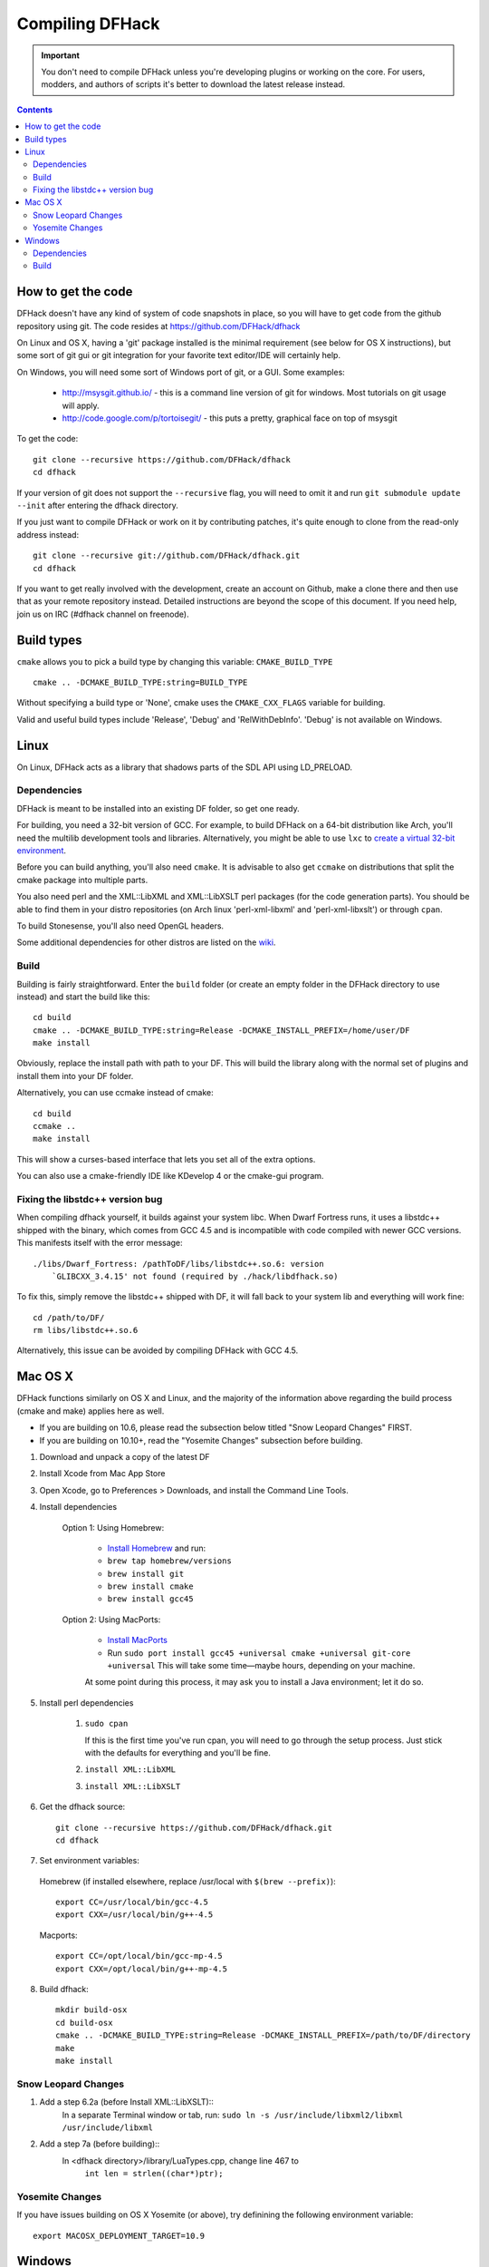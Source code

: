 ################
Compiling DFHack
################

.. important::
    You don't need to compile DFHack unless you're developing plugins or working on the core.
    For users, modders, and authors of scripts it's better to download the latest release instead.

.. contents::
    :depth: 2

===================
How to get the code
===================
DFHack doesn't have any kind of system of code snapshots in place, so you will have to
get code from the github repository using git.
The code resides at https://github.com/DFHack/dfhack

On Linux and OS X, having a 'git' package installed is the minimal requirement (see below for OS X instructions),
but some sort of git gui or git integration for your favorite text editor/IDE will certainly help.

On Windows, you will need some sort of Windows port of git, or a GUI. Some examples:

 * http://msysgit.github.io/ - this is a command line version of git for windows. Most tutorials on git usage will apply.
 * http://code.google.com/p/tortoisegit/ - this puts a pretty, graphical face on top of msysgit

To get the code::

    git clone --recursive https://github.com/DFHack/dfhack
    cd dfhack

If your version of git does not support the ``--recursive`` flag, you will need to omit it and run
``git submodule update --init`` after entering the dfhack directory.

If you just want to compile DFHack or work on it by contributing patches, it's quite
enough to clone from the read-only address instead::

    git clone --recursive git://github.com/DFHack/dfhack.git
    cd dfhack

If you want to get really involved with the development, create an account on
Github, make a clone there and then use that as your remote repository instead.
Detailed instructions are beyond the scope of this document. If you need help,
join us on IRC (#dfhack channel on freenode).

===========
Build types
===========
``cmake`` allows you to pick a build type by changing this
variable: ``CMAKE_BUILD_TYPE``  ::

    cmake .. -DCMAKE_BUILD_TYPE:string=BUILD_TYPE

Without specifying a build type or 'None', cmake uses the
``CMAKE_CXX_FLAGS`` variable for building.

Valid and useful build types include 'Release', 'Debug' and
'RelWithDebInfo'. 'Debug' is not available on Windows.

=====
Linux
=====
On Linux, DFHack acts as a library that shadows parts of the SDL API using LD_PRELOAD.

Dependencies
============
DFHack is meant to be installed into an existing DF folder, so get one ready.

For building, you need a 32-bit version of GCC. For example, to build DFHack on
a 64-bit distribution like Arch, you'll need the multilib development tools and libraries.
Alternatively, you might be able to use ``lxc`` to
`create a virtual 32-bit environment <http://www.bay12forums.com/smf/index.php?topic=139553.msg5435310#msg5435310>`_.

Before you can build anything, you'll also need ``cmake``. It is advisable to also get
``ccmake`` on distributions that split the cmake package into multiple parts.

You also need perl and the XML::LibXML and XML::LibXSLT perl packages (for the code generation parts).
You should be able to find them in your distro repositories (on Arch linux 'perl-xml-libxml' and 'perl-xml-libxslt') or through ``cpan``.

To build Stonesense, you'll also need OpenGL headers.

Some additional dependencies for other distros are listed on the `wiki <https://github.com/DFHack/dfhack/wiki/Linux-dependencies>`_.

Build
=====
Building is fairly straightforward. Enter the ``build`` folder (or create an empty folder in the DFHack directory to use instead) and start the build like this::

    cd build
    cmake .. -DCMAKE_BUILD_TYPE:string=Release -DCMAKE_INSTALL_PREFIX=/home/user/DF
    make install

Obviously, replace the install path with path to your DF. This will build the library
along with the normal set of plugins and install them into your DF folder.

Alternatively, you can use ccmake instead of cmake::

    cd build
    ccmake ..
    make install

This will show a curses-based interface that lets you set all of the
extra options.

You can also use a cmake-friendly IDE like KDevelop 4 or the cmake-gui
program.

Fixing the libstdc++ version bug
================================

When compiling dfhack yourself, it builds against your system libc.
When Dwarf Fortress runs, it uses a libstdc++ shipped with the binary, which
comes from GCC 4.5 and is incompatible with code compiled with newer GCC versions.
This manifests itself with the error message::

   ./libs/Dwarf_Fortress: /pathToDF/libs/libstdc++.so.6: version
       `GLIBCXX_3.4.15' not found (required by ./hack/libdfhack.so)

To fix this, simply remove the libstdc++ shipped with DF, it will fall back
to your system lib and everything will work fine::

    cd /path/to/DF/
    rm libs/libstdc++.so.6

Alternatively, this issue can be avoided by compiling DFHack with GCC 4.5.

========
Mac OS X
========

DFHack functions similarly on OS X and Linux, and the majority of the
information above regarding the build process (cmake and make) applies here
as well.

* If you are building on 10.6, please read the subsection below titled "Snow Leopard Changes" FIRST.
* If you are building on 10.10+, read the "Yosemite Changes" subsection before building.

1. Download and unpack a copy of the latest DF
2. Install Xcode from Mac App Store
3. Open Xcode, go to Preferences > Downloads, and install the Command Line Tools.
4. Install dependencies

    Option 1: Using Homebrew:

        * `Install Homebrew <http://brew.sh/>`_ and run:
        * ``brew tap homebrew/versions``
        * ``brew install git``
        * ``brew install cmake``
        * ``brew install gcc45``

    Option 2: Using MacPorts:

        * `Install MacPorts <http://www.macports.org/>`_
        * Run ``sudo port install gcc45 +universal cmake +universal git-core +universal``
          This will take some time—maybe hours, depending on your machine.

        At some point during this process, it may ask you to install a Java environment; let it do so.

5. Install perl dependencies

    1. ``sudo cpan``

       If this is the first time you've run cpan, you will need to go through the setup
       process. Just stick with the defaults for everything and you'll be fine.

    2. ``install XML::LibXML``
    3. ``install XML::LibXSLT``

6. Get the dfhack source::

    git clone --recursive https://github.com/DFHack/dfhack.git
    cd dfhack

7. Set environment variables:

  Homebrew (if installed elsewhere, replace /usr/local with ``$(brew --prefix)``)::

    export CC=/usr/local/bin/gcc-4.5
    export CXX=/usr/local/bin/g++-4.5

  Macports::

    export CC=/opt/local/bin/gcc-mp-4.5
    export CXX=/opt/local/bin/g++-mp-4.5

8. Build dfhack::

    mkdir build-osx
    cd build-osx
    cmake .. -DCMAKE_BUILD_TYPE:string=Release -DCMAKE_INSTALL_PREFIX=/path/to/DF/directory
    make
    make install


Snow Leopard Changes
====================

1. Add a step 6.2a (before Install XML::LibXSLT)::
    In a separate Terminal window or tab, run:
    ``sudo ln -s /usr/include/libxml2/libxml /usr/include/libxml``

2. Add a step 7a (before building)::
    In <dfhack directory>/library/LuaTypes.cpp, change line 467 to
        ``int len = strlen((char*)ptr);``

Yosemite Changes
================

If you have issues building on OS X Yosemite (or above), try definining the following environment variable::

    export MACOSX_DEPLOYMENT_TARGET=10.9

=======
Windows
=======
On Windows, DFHack replaces the SDL library distributed with DF.

Dependencies
============
First, you need ``cmake``. Get the win32 installer version from the official
site: http://www.cmake.org/cmake/resources/software.html

It has the usual installer wizard. Make sure you let it add its binary folder
to your binary search PATH so the tool can be later run from anywhere.

You'll need a copy of Microsoft Visual C++ 2010. The Express version is sufficient.
Grab it from Microsoft's site.

You'll also need the Visual Studio 2010 SP1 update.

For the code generation parts, you'll need perl with XML::LibXML and XML::LibXSLT. Strawberry Perl works nicely for this: http://strawberryperl.com/

If you already have a different version of perl (for example the one from cygwin), you can run into some trouble. Either remove the other perl install from PATH, or install libxml and libxslt for it instead. Strawberry perl works though and has all the required packages.

Build
=====
There are several different batch files in the ``build`` folder along with a script that's used for picking the DF path.

First, run set_df_path.vbs and point the dialog that pops up at your DF folder that you want to use for development.
Next, run one of the scripts with ``generate`` prefix. These create the MSVC solution file(s):

* ``all`` will create a solution with everything enabled (and the kitchen sink).
* ``gui`` will pop up the cmake gui and let you pick and choose what to build. This is probably what you want most of the time. Set the options you are interested in, then hit configure, then generate. More options can appear after the configure step.
* ``minimal`` will create a minimal solution with just the bare necessities - the main library and standard plugins.

Then you can either open the solution with MSVC or use one of the msbuild scripts:

* Scripts with ``build`` prefix will only build.
* Scripts with ``install`` prefix will build DFHack and install it to the previously selected DF path.
* Scripts with ``package`` prefix will build and create a .zip package of DFHack.

When you open the solution in MSVC, make sure you never use the Debug builds. Those aren't
binary-compatible with DF. If you try to use a debug build with DF, you'll only get crashes.
So pick either Release or RelWithDebInfo build and build the INSTALL target.

The ``debug`` scripts actually do RelWithDebInfo builds.
